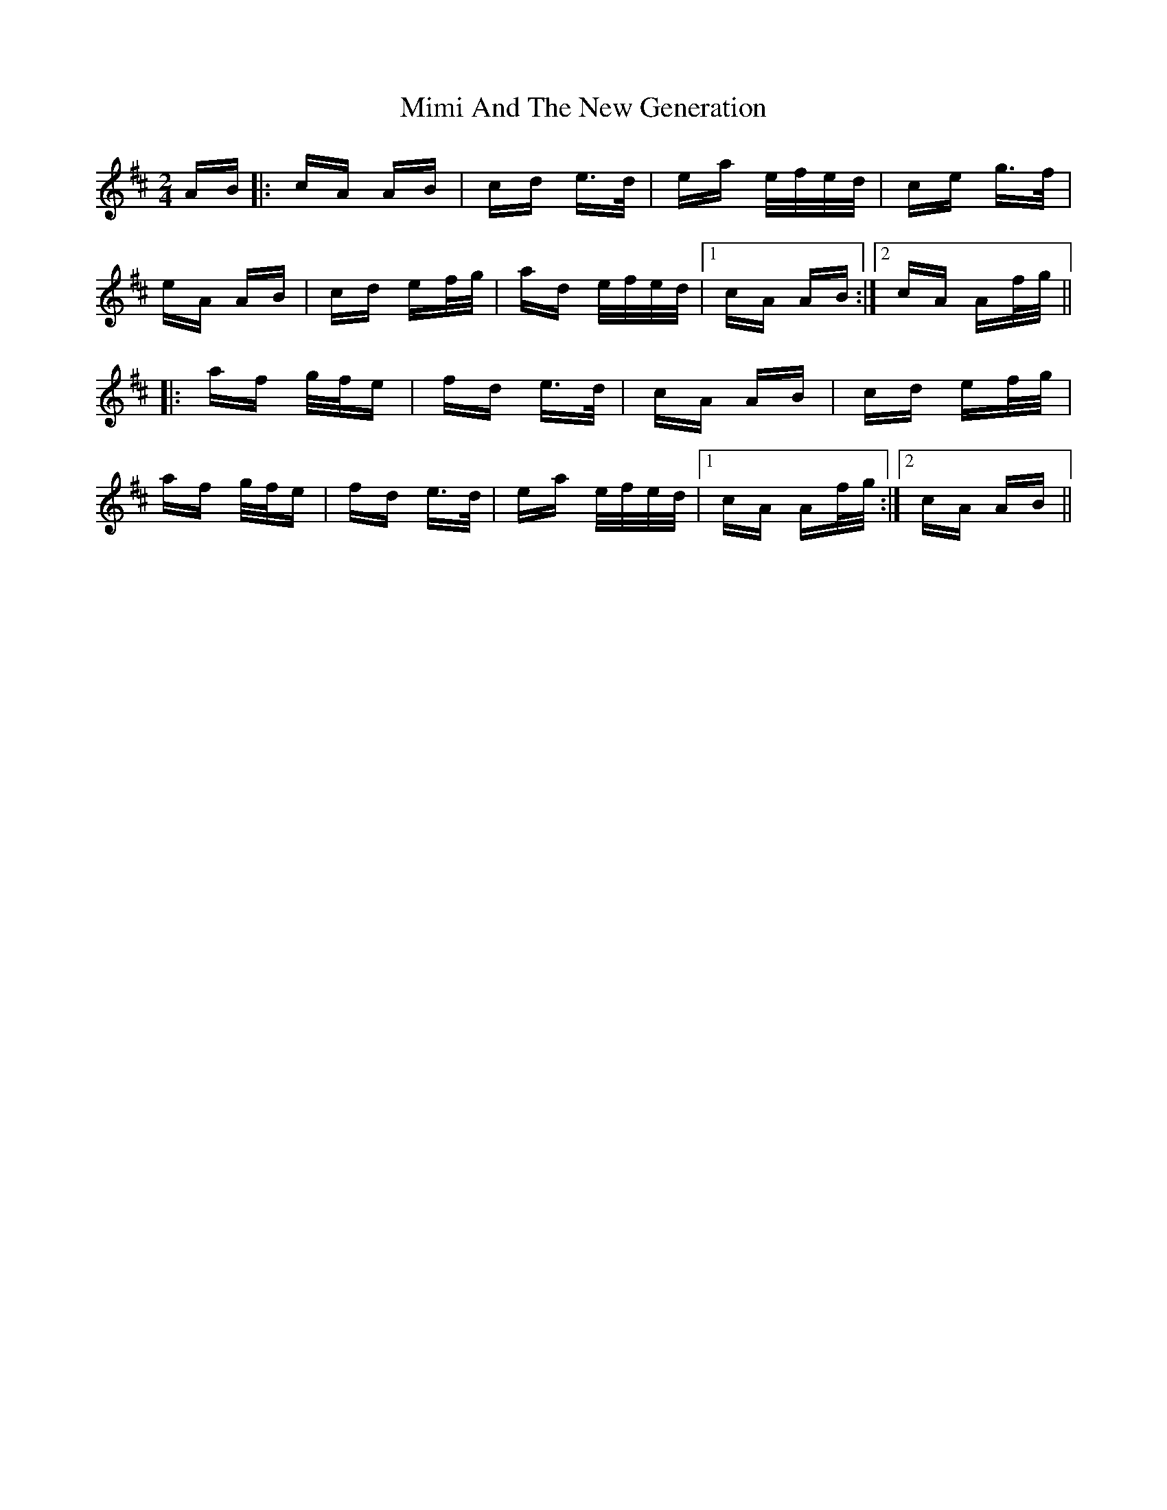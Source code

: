X: 26845
T: Mimi And The New Generation
R: polka
M: 2/4
K: Amixolydian
AB|:cA AB|cd e>d|ea e/f/e/d/|ce g>f|
eA AB|cd ef/g/|ad e/f/e/d/|1 cA AB:|2 cA Af/g/||
|:af g/f/e|fd e>d|cA AB|cd ef/g/|
af g/f/e|fd e>d|ea e/f/e/d/|1 cA Af/g/:|2 cA AB||

